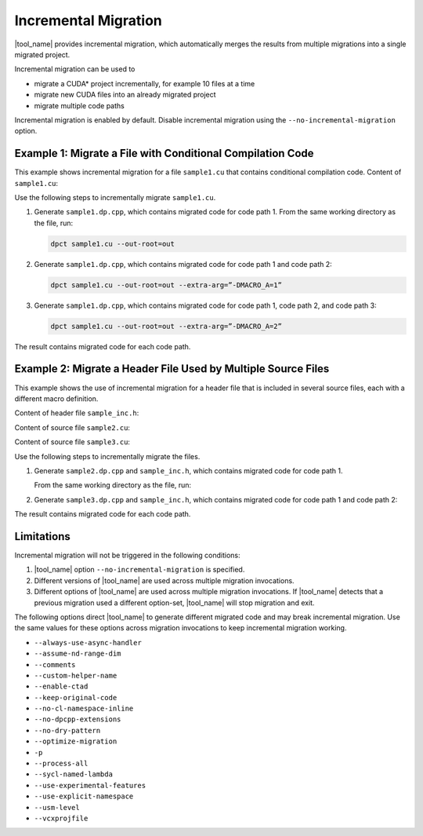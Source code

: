Incremental Migration
=====================

|tool_name| provides incremental migration, which automatically
merges the results from multiple migrations into a single migrated project.

Incremental migration can be used to

* migrate a CUDA\* project incrementally, for example 10 files at a time
* migrate new CUDA files into an already migrated project
* migrate multiple code paths

Incremental migration is enabled by default. Disable incremental migration using
the ``--no-incremental-migration`` option.

Example 1: Migrate a File with Conditional Compilation Code
-----------------------------------------------------------

This example shows incremental migration for a file ``sample1.cu`` that
contains conditional compilation code. Content of ``sample1.cu``:

.. code-block:: none
  :linenos:

	#ifndef MACRO_A
 	... code path 1 ...
 	#elif MACRO_A == 1
	... code path 2 ...
	#else
	... code path 3 ...
	#endif

Use the following steps to incrementally migrate ``sample1.cu``.

#. Generate ``sample1.dp.cpp``, which contains migrated code for code path 1.
   From the same working directory as the file, run:

   .. code-block:: none

	  dpct sample1.cu --out-root=out

#. Generate ``sample1.dp.cpp``, which contains migrated code for code path 1 and
   code path 2:

   .. code-block:: none

      dpct sample1.cu --out-root=out --extra-arg=”-DMACRO_A=1”

#. Generate ``sample1.dp.cpp``, which contains migrated code for code path 1,
   code path 2, and code path 3:

   .. code-block:: none

      dpct sample1.cu --out-root=out --extra-arg=”-DMACRO_A=2”

The result contains migrated code for each code path.

Example 2: Migrate a Header File Used by Multiple Source Files
--------------------------------------------------------------

This example shows the use of incremental migration for a header file that is
included in several source files, each with a different macro definition.

Content of header file ``sample_inc.h``:

.. code-block:: none
   :linenos:

	#ifdef MACRO_A
 	... code path 1...
	#else
	... code path 2...
	#endif


Content of source file ``sample2.cu``:

.. code-block:: none
   :linenos:

	#define MACRO_A
	#include “sample_inc.h”
	#undef MACRO_A

Content of source file ``sample3.cu``:

.. code-block:: none
   :linenos:

	#include “sample_inc.h”

Use the following steps to incrementally migrate the files.

#. Generate ``sample2.dp.cpp`` and ``sample_inc.h``, which contains migrated
   code for code path 1.

   From the same working directory as the file, run:

   .. code-block:: none
      :linenos:

      dpct sample2.cu --out-root=out

#. Generate ``sample3.dp.cpp`` and ``sample_inc.h``, which contains migrated
   code for code path 1 and code path 2:

   .. code-block:: none
      :linenos:

      dpct sample3.cu --out-root=out

The result contains migrated code for each code path.


Limitations
-----------

Incremental migration will not be triggered in the following conditions:

#. |tool_name| option ``--no-incremental-migration`` is specified.
#. Different versions of |tool_name| are used across multiple
   migration invocations.
#. Different options of |tool_name| are used across multiple migration
   invocations. If |tool_name| detects that a previous migration
   used a different option-set, |tool_name| will stop migration and
   exit.

The following options direct |tool_name| to generate different
migrated code and may break incremental migration. Use the same values for these
options across migration invocations to keep incremental migration working.

* ``--always-use-async-handler``
* ``--assume-nd-range-dim``
* ``--comments``
* ``--custom-helper-name``
* ``--enable-ctad``
* ``--keep-original-code``
* ``--no-cl-namespace-inline``
* ``--no-dpcpp-extensions``
* ``--no-dry-pattern``
* ``--optimize-migration``
* ``-p``
* ``--process-all``
* ``--sycl-named-lambda``
* ``--use-experimental-features``
* ``--use-explicit-namespace``
* ``--usm-level``
* ``--vcxprojfile``
